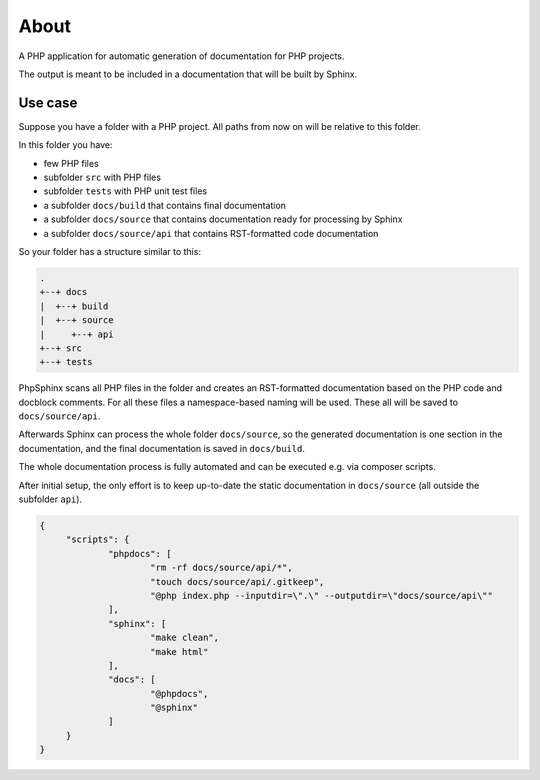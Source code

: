 About
=====

A PHP application for automatic generation of documentation for PHP projects.

The output is meant to be included in a documentation that will be built by Sphinx.

Use case
--------

Suppose you have a folder with a PHP project. All paths from now on will be relative to this folder.

In this folder you have:

- few PHP files

- subfolder ``src`` with PHP files

- subfolder ``tests`` with PHP unit test files

- a subfolder ``docs/build`` that contains final documentation

- a subfolder ``docs/source`` that contains documentation ready for processing by Sphinx

- a subfolder ``docs/source/api`` that contains RST-formatted code documentation

So your folder has a structure similar to this:

.. code::

   .
   +--+ docs
   |  +--+ build
   |  +--+ source
   |     +--+ api
   +--+ src
   +--+ tests


PhpSphinx scans all PHP files in the folder and creates an RST-formatted documentation based on the PHP code and docblock comments. For all these files a namespace-based naming will be used. These all will be saved to ``docs/source/api``.

Afterwards Sphinx can process the whole folder ``docs/source``, so the generated documentation is one section in the documentation, and the final documentation is saved in ``docs/build``.

The whole documentation process is fully automated and can be executed e.g. via composer scripts.

After initial setup, the only effort is to keep up-to-date the static documentation in ``docs/source`` (all outside the subfolder ``api``).

.. code:: json

   {
   	"scripts": {
   		"phpdocs": [
   			"rm -rf docs/source/api/*",
   			"touch docs/source/api/.gitkeep",
   			"@php index.php --inputdir=\".\" --outputdir=\"docs/source/api\""
   		],
   		"sphinx": [
   			"make clean",
   			"make html"
   		],
   		"docs": [
   			"@phpdocs",
   			"@sphinx"
   		]
   	}
   }


